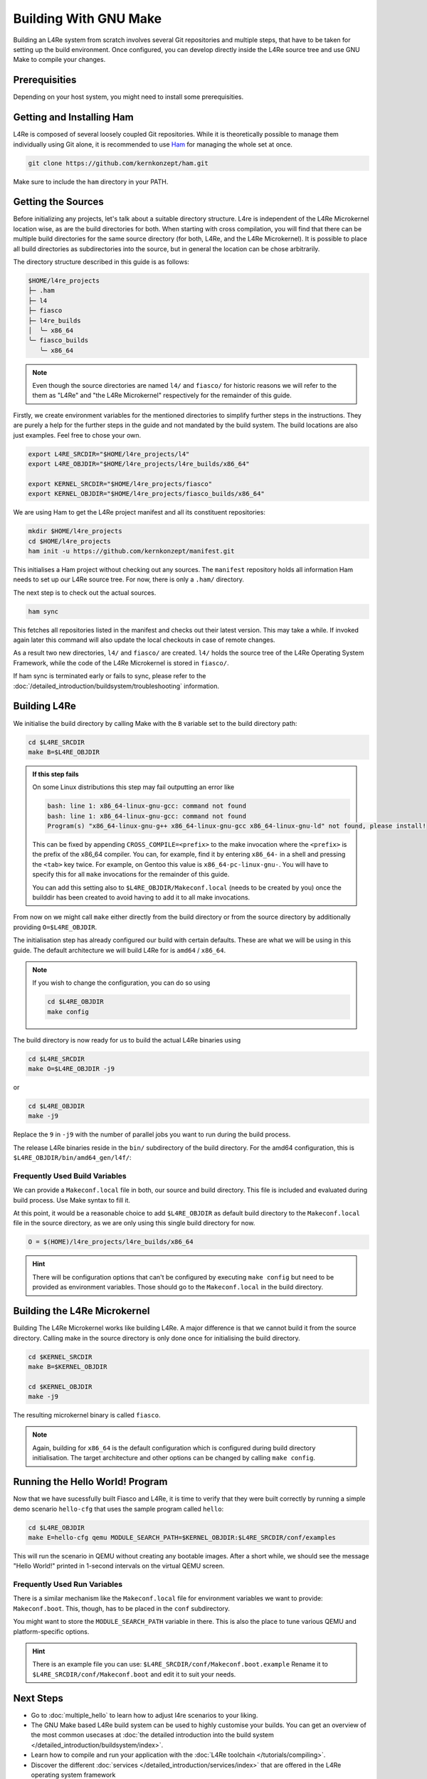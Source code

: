 Building With GNU Make
**********************

Building an L4Re system from scratch involves several Git repositories and
multiple steps, that have to be taken for setting up the build environment.
Once configured, you can develop directly inside the L4Re source tree and use
GNU Make to compile your changes.

Prerequisities
==============

Depending on your host system, you might need to install some prerequisities.

.. tab:: Debian 12 (Bookworm)

   Make sure you have the required packages installed together with their
   dependencies by running the following command with sufficient privileges:

   .. sourcecode:: shell

      apt-get install git make binutils liburi-perl libgit-repository-perl libxml-parser-perl gcc g++ libc6-dev-i386 libncurses-dev qemu-system xorriso mtools flex bison pkg-config gawk device-tree-compiler dialog wget doxygen graphviz


.. tab:: Fedora 27

   You will need the following packages and their dependencies:

   .. sourcecode:: shell

      dnf install perl-URI perl-Git-Repository-Plugin-AUTOLOAD perl-CPAN perl-Test perl-Text-Balanced gcc gcc-c++ glibc-devel.i686 ncurses-devel xorriso flex bison pkgconf-pkg-config gawk dtc
      cpan install XML::Mini::Document


.. tab:: Arch Linux

   The following packages need to be installed:

   .. sourcecode:: shell

      pacman -S --needed base-devel dtc lib32-gcc-libs qemu qemu-ar

   Additionally, these packages need to be installed from the AUR by a method
   of your choice:

   .. sourcecode::

      yay -S perl-git-repository perl-xml-mini perl-uri


Getting and Installing Ham
==========================

L4Re is composed of several loosely coupled Git repositories. While it is
theoretically possible to manage them individually using Git alone, it is
recommended to use `Ham <https://github.com/kernkonzept/ham>`_ for managing the
whole set at once.

.. sourcecode:: shell

   git clone https://github.com/kernkonzept/ham.git

Make sure to include the ``ham`` directory in your PATH.

Getting the Sources
===================

Before initializing any projects, let's  talk about a suitable directory
structure. L4re is independent of the L4Re Microkernel location wise, as are
the build directories for both. When starting with cross compilation, you will
find that there can be multiple build directories for the same source directory
(for both, L4Re, and the L4Re Microkernel). It is possible to place all build
directories as subdirectories into the source, but in general the location can
be chose arbitrarily.

The directory structure described in this guide is as follows:

.. sourcecode:: shell

   $HOME/l4re_projects
   ├─ .ham
   ├─ l4
   ├─ fiasco
   ├─ l4re_builds
   │  ╰─ x86_64
   ╰─ fiasco_builds
      ╰─ x86_64

.. note::

   Even though the source directories are named ``l4/`` and ``fiasco/`` for
   historic reasons we will refer to the them as "L4Re" and
   "the L4Re Microkernel" respectively for the remainder of this guide.

Firstly, we create environment variables for the mentioned directories to
simplify further steps in the instructions. They are purely a help for the
further steps in the guide and not mandated by the build system. The build
locations are also just examples. Feel free to chose your own.

.. sourcecode:: shell

   export L4RE_SRCDIR="$HOME/l4re_projects/l4"
   export L4RE_OBJDIR="$HOME/l4re_projects/l4re_builds/x86_64"

   export KERNEL_SRCDIR="$HOME/l4re_projects/fiasco"
   export KERNEL_OBJDIR="$HOME/l4re_projects/fiasco_builds/x86_64"

We are using Ham to get the L4Re project manifest and all its constituent
repositories:

.. sourcecode:: shell

   mkdir $HOME/l4re_projects
   cd $HOME/l4re_projects
   ham init -u https://github.com/kernkonzept/manifest.git

This initialises a Ham project without checking out any sources. The
``manifest`` repository holds all information Ham needs to set up our L4Re
source tree. For now, there is only a ``.ham/`` directory.

The next step is to check out the actual sources.

.. sourcecode:: shell

   ham sync

This fetches all repositories listed in the manifest and checks out their latest
version. This may take a while. If invoked again later this command will also
update the local checkouts in case of remote changes.

As a result two new directories, ``l4/`` and ``fiasco/`` are created. ``l4/``
holds the source tree of the L4Re Operating System Framework, while the code of
the L4Re Microkernel is stored in ``fiasco/``.

If ham sync is terminated early or fails to sync, please refer to the
:doc:`/detailed_introduction/buildsystem/troubleshooting` information.

Building L4Re
=============

We initialise the build directory by calling Make with the ``B`` variable set
to the build directory path:

.. sourcecode:: shell

   cd $L4RE_SRCDIR
   make B=$L4RE_OBJDIR

.. admonition::  If this step fails
   :class: dropdown note

   On some Linux distributions this step may fail outputting an error like

   .. sourcecode:: shell

      bash: line 1: x86_64-linux-gnu-gcc: command not found
      bash: line 1: x86_64-linux-gnu-gcc: command not found
      Program(s) "x86_64-linux-gnu-g++ x86_64-linux-gnu-gcc x86_64-linux-gnu-ld" not found, please install!

   This can be fixed by appending ``CROSS_COMPILE=<prefix>`` to the make
   invocation where the ``<prefix>`` is the prefix of the x86_64 compiler. You
   can, for example, find it by entering ``x86_64-`` in a shell and pressing
   the ``<tab>`` key twice. For example, on Gentoo this value is
   ``x86_64-pc-linux-gnu-``. You will have to specify this for all ``make``
   invocations for the remainder of this guide.

   You can add this setting also to ``$L4RE_OBJDIR/Makeconf.local`` (needs to
   be created by you) once the builddir has been created to avoid having to add
   it to all make invocations.


From now on we might call ``make`` either directly from the build directory or
from the source directory by additionally providing ``O=$L4RE_OBJDIR``.


The initialisation step has already configured our build with certain defaults.
These are what we will be using in this guide. The default architecture we will
build L4Re for is ``amd64`` / ``x86_64``.

.. note::

   If you wish to change the configuration, you can do so using

   .. sourcecode:: shell

      cd $L4RE_OBJDIR
      make config

The build directory is now ready for us to build the actual L4Re binaries using

.. sourcecode:: shell

   cd $L4RE_SRCDIR
   make O=$L4RE_OBJDIR -j9

or

.. sourcecode:: shell

   cd $L4RE_OBJDIR
   make -j9


Replace the ``9`` in ``-j9`` with the number of parallel jobs you want to run
during the build process.

The release L4Re binaries reside in the ``bin/`` subdirectory of the build
directory. For the amd64 configuration, this is
``$L4RE_OBJDIR/bin/amd64_gen/l4f/``:

.. sourcecode:: shell
   :emphasize-lines: 2

   $ ls $L4RE_OBJDIR/bin/amd64_gen/l4f/hello
   $L4RE_OBJDIR/bin/amd64_gen/l4f/hello

.. _frequently-used-build-vars:

Frequently Used Build Variables
-------------------------------

We can provide a ``Makeconf.local`` file in both, our source and build
directory. This file is included and evaluated during build process.  Use Make
syntax to fill it.

At this point, it would be a reasonable choice to add ``$L4RE_OBJDIR`` as
default build directory to the ``Makeconf.local`` file in the source directory,
as we are only using this single build directory for now.

.. sourcecode:: make

   O = $(HOME)/l4re_projects/l4re_builds/x86_64

.. hint::

   There will be configuration options that can't be configured by executing
   ``make config`` but need to be provided as environment variables. Those
   should go to the ``Makeconf.local`` in the build directory.


Building the L4Re Microkernel
=============================

Building The L4Re Microkernel works like building L4Re. A major difference is
that we cannot build it from the source directory. Calling make in the source
directory is only done once for initialising the build directory.

.. sourcecode:: shell

   cd $KERNEL_SRCDIR
   make B=$KERNEL_OBJDIR

   cd $KERNEL_OBJDIR
   make -j9

The resulting microkernel binary is called ``fiasco``.

.. note::

   Again, building for ``x86_64`` is the default configuration which is
   configured during build directory initialisation. The target architecture
   and other options can be changed by calling ``make config``.


Running the Hello World! Program
================================

Now that we have sucessfully built Fiasco and L4Re, it is time to verify that
they were built correctly by running a simple demo scenario ``hello-cfg`` that
uses the sample program called ``hello``:

.. sourcecode:: shell

   cd $L4RE_OBJDIR
   make E=hello-cfg qemu MODULE_SEARCH_PATH=$KERNEL_OBJDIR:$L4RE_SRCDIR/conf/examples

This will run the scenario in QEMU without creating any bootable images. After
a short while, we should see the message "Hello World!" printed in 1-second
intervals on the virtual QEMU screen.


Frequently Used Run Variables
------------------------------

There is a similar mechanism like the ``Makeconf.local`` file for environment
variables we want to provide: ``Makeconf.boot``. This, though, has to be placed
in the ``conf`` subdirectory.

You might want to store the ``MODULE_SEARCH_PATH`` variable in there. This is
also the place to tune various QEMU and platform-specific options.

.. hint::

   There is an example file you can use:
   ``$L4RE_SRCDIR/conf/Makeconf.boot.example``
   Rename it to ``$L4RE_SRCDIR/conf/Makeconf.boot`` and edit it to suit your
   needs.


Next Steps
==========

* Go to :doc:`multiple_hello` to learn how to adjust l4re scenarios to your
  liking.
* The GNU Make based L4Re build system can be used to highly customise your
  builds. You can get an overview of the most common usecases at :doc:`the
  detailed introduction into the build system
  </detailed_introduction/buildsystem/index>`.
* Learn how to compile and run your application with the :doc:`L4Re toolchain
  </tutorials/compiling>`.
* Discover the different :doc:`services
  </detailed_introduction/services/index>` that are offered in the L4Re
  operating system
  framework
* Have a look at the `API documentation <https://l4re.org/doc/>`_.

